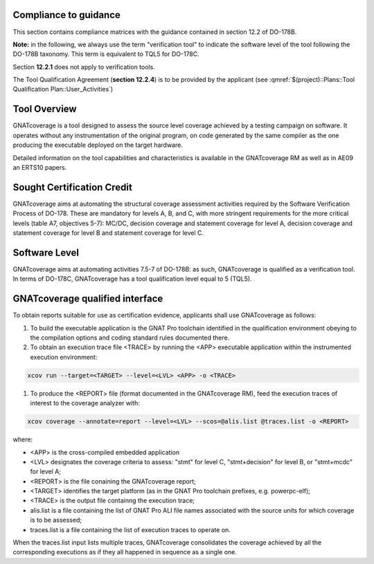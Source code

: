 Compliance to guidance
======================
This section contains compliance matrices with the guidance contained in section 12.2 of DO-178B. 

**Note:** in the following, we always use the term "verification tool" to indicate the software level of the tool following the DO-178B taxonomy. This term is equivalent to TQL5 for DO-178C.

.. csv-table:: **Section 12.2**
   :delim: |
   :header: "Section", "Data", "Notes"

   12.2a|verification tool|see `Software Level`_
   12.2b|Not required|GNATcoverage is qualified as a verification tools
   12.2c (Software Configuration Management Plan)|Compliance matrix to table A-8 in :qmref:`$(project)::Plans::Software Configuration Management Plan`
   12.2c (Software Quality Assurance Plan) | Compliance matrix to to table A-9 in :qmref:`$(project)::Plans::Software Quality Assurance Plan`

Section **12.2.1** does not apply to verification tools.

.. csv-table:: **Section 12.2.2**
   :delim: |
   :header: "Section", "Data", "Notes"

   12.2.2 (Tool Operational Requirements)| Tool Operational Requirement document and Tests Results document|
   12.2.2 (Normal operational conditions)| `GNATcoverage Qualified Interface`_ |

.. csv-table:: **Section 12.2.3**
   :delim: |
   :header: "Section", "Qualification Data", "Notes"

   12.2.3a|To be provided by the applicant|See :qmref:`$(project)::Plans::Tool Qualification Plan::User_Activities`
   12.2.3b|CC2|GNATcoverage is qualified as a verification tool
   12.2.3c|Not required|GNATcoverage is qualified as a verification tool
   12.2.3.1|:qmref:`$(project)::Plans::Tool Qualification Plan` (this document)|Not required for verification tools, but still provided in this document
   12.2.3.2a|Tool Operational Requirement document|
   12.2.3.2b|GNAT Pro UG and GNATcoverage RM|
   12.2.3.2c|See :qmref:`$(project)::Plans::Tool Qualification Plan::Environment_Equivalence`
   12.2.3.2d|Not required|GNATcoverage is qualified as a verification tool

The Tool Qualification Agreement (**section 12.2.4**) is to be provided by the applicant (see :qmref:`$(project)::Plans::Tool Qualification Plan::User_Activities`)
   
Tool Overview
=============
GNATcoverage is a tool designed to assess the source level coverage achieved by a testing campaign on software. It operates without any instrumentation of the original program, on code generated by the same compiler as the one producing the executable deployed on the target hardware.

Detailed information on the tool capabilities and characteristics is available in the GNATcoverage RM as well as in AE09 an ERTS10 papers.

Sought Certification Credit
===========================

GNATcoverage aims at automating the structural coverage assessment activities required by the Software Verification Process of DO-178.
These  are mandatory for levels A, B, and C, with more stringent
requirements for the more critical levels (table A7, objectives 5-7): MC/DC, decision coverage and statement coverage for level A, decision coverage and statement coverage for level B and statement coverage for level C.


Software Level
==============

GNATcoverage aims at automating activities 7.5-7 of DO-178B: as such, GNATcoverage is qualified as a verification tool. In terms of DO-178C, GNATcoverage has a tool qualification level equal to 5 (TQL5).

GNATcoverage qualified interface
================================

To obtain reports suitable for use as certification evidence, applicants shall use GNATcoverage as follows:

#. To build the executable application is the GNAT Pro toolchain identified in the qualification environment obeying to the compilation options and coding standard rules documented there.

#. To obtain an execution trace file <TRACE> by running the <APP> executable application within the instrumented execution environment:

.. code-block:: text

 xcov run --target=<TARGET> --level=<LVL> <APP> -o <TRACE>

#. To produce the <REPORT> file (format documented in  the GNATcoverage RM), feed the execution traces of interest to the coverage analyzer with:

.. code-block:: text

 xcov coverage --annotate=report --level=<LVL> --scos=@alis.list @traces.list -o <REPORT>

where:

* <APP> is the cross-compiled embedded application
* <LVL> designates the coverage criteria to assess: "stmt" for level C, "stmt+decision" for level B, or "stmt+mcdc" for level A;
* <REPORT> is the file conaining the GNATcoverage report;
* <TARGET> identifies the target platform (as in the GNAT Pro toolchain prefixes, e.g.  powerpc-elf);
* <TRACE> is the output file containng the execution trace;
* alis.list is a file containing the list of GNAT Pro ALI file names associated with the source units for which coverage is to be assessed;
* traces.list is a file containing the list of execution traces to operate on.

When the traces.list input lists multiple traces, GNATcoverage consolidates the coverage achieved by all the corresponding executions as if they all happened in sequence as a single one.
